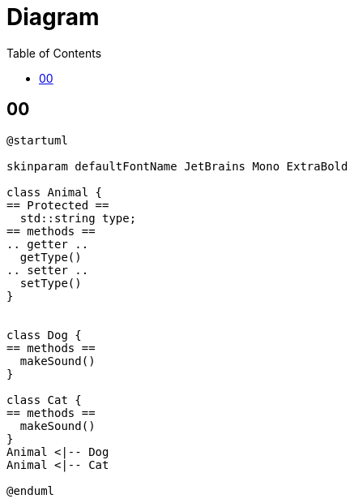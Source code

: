 = Diagram
:toc:
:nofooter:

== 00

[plantuml, target=00, format=svg, width=50%]
....
@startuml

skinparam defaultFontName JetBrains Mono ExtraBold

class Animal {
== Protected ==
  std::string type;
== methods ==
.. getter ..
  getType()
.. setter ..
  setType()
}


class Dog {
== methods ==
  makeSound()
}

class Cat {
== methods ==
  makeSound()
}
Animal <|-- Dog
Animal <|-- Cat

@enduml
....

